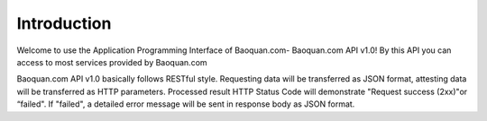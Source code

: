 Introduction
=============

Welcome to use the Application Programming Interface of Baoquan.com- Baoquan.com API v1.0! 
By this API you can access to most services provided by Baoquan.com

Baoquan.com API v1.0 basically follows RESTful style.  Requesting data will be transferred as JSON format, attesting data will be transferred as HTTP parameters. Processed result HTTP Status Code will demonstrate "Request success (2xx)"or “failed". If "failed", a detailed error message will be sent in response body as JSON format.

